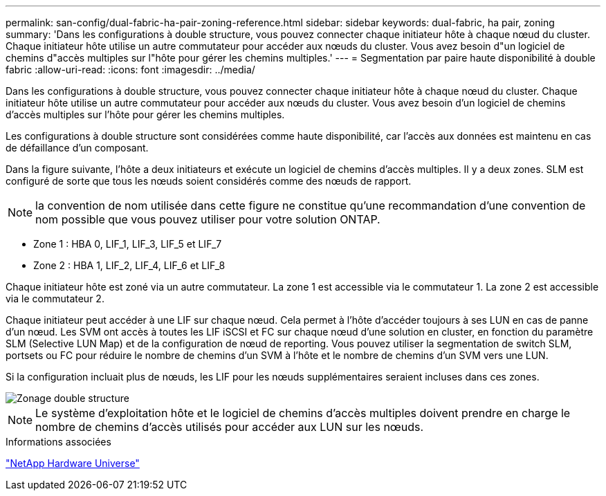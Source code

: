 ---
permalink: san-config/dual-fabric-ha-pair-zoning-reference.html 
sidebar: sidebar 
keywords: dual-fabric, ha pair, zoning 
summary: 'Dans les configurations à double structure, vous pouvez connecter chaque initiateur hôte à chaque nœud du cluster. Chaque initiateur hôte utilise un autre commutateur pour accéder aux nœuds du cluster. Vous avez besoin d"un logiciel de chemins d"accès multiples sur l"hôte pour gérer les chemins multiples.' 
---
= Segmentation par paire haute disponibilité à double fabric
:allow-uri-read: 
:icons: font
:imagesdir: ../media/


[role="lead"]
Dans les configurations à double structure, vous pouvez connecter chaque initiateur hôte à chaque nœud du cluster. Chaque initiateur hôte utilise un autre commutateur pour accéder aux nœuds du cluster. Vous avez besoin d'un logiciel de chemins d'accès multiples sur l'hôte pour gérer les chemins multiples.

Les configurations à double structure sont considérées comme haute disponibilité, car l'accès aux données est maintenu en cas de défaillance d'un composant.

Dans la figure suivante, l'hôte a deux initiateurs et exécute un logiciel de chemins d'accès multiples. Il y a deux zones. SLM est configuré de sorte que tous les nœuds soient considérés comme des nœuds de rapport.

[NOTE]
====
la convention de nom utilisée dans cette figure ne constitue qu'une recommandation d'une convention de nom possible que vous pouvez utiliser pour votre solution ONTAP.

====
* Zone 1 : HBA 0, LIF_1, LIF_3, LIF_5 et LIF_7
* Zone 2 : HBA 1, LIF_2, LIF_4, LIF_6 et LIF_8


Chaque initiateur hôte est zoné via un autre commutateur. La zone 1 est accessible via le commutateur 1. La zone 2 est accessible via le commutateur 2.

Chaque initiateur peut accéder à une LIF sur chaque nœud. Cela permet à l'hôte d'accéder toujours à ses LUN en cas de panne d'un nœud. Les SVM ont accès à toutes les LIF iSCSI et FC sur chaque nœud d'une solution en cluster, en fonction du paramètre SLM (Selective LUN Map) et de la configuration de nœud de reporting. Vous pouvez utiliser la segmentation de switch SLM, portsets ou FC pour réduire le nombre de chemins d'un SVM à l'hôte et le nombre de chemins d'un SVM vers une LUN.

Si la configuration incluait plus de nœuds, les LIF pour les nœuds supplémentaires seraient incluses dans ces zones.

image::../media/scm-en-drw-dual-fabric-zoning.gif[Zonage double structure]

[NOTE]
====
Le système d'exploitation hôte et le logiciel de chemins d'accès multiples doivent prendre en charge le nombre de chemins d'accès utilisés pour accéder aux LUN sur les nœuds.

====
.Informations associées
https://hwu.netapp.com["NetApp Hardware Universe"^]
